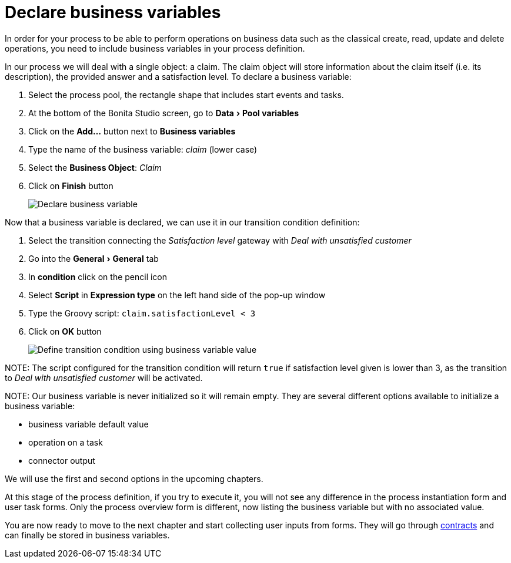 = Declare business variables
:experimental:

In order for your process to be able to perform operations on business data such as the classical create, read, update and delete operations, you need to include business variables in your process definition.

In our process we will deal with a single object: a claim. The claim object will store information about the claim itself (i.e. its description), the provided answer and a satisfaction level. To declare a business variable:

. Select the process pool, the rectangle shape that includes start events and tasks.
. At the bottom of the Bonita Studio screen, go to menu:Data[Pool variables]
. Click on the *Add...* button next to *Business variables*
. Type the name of the business variable: _claim_ (lower case)
. Select the *Business Object*: _Claim_
. Click on *Finish* button
+
image::images/getting-started-tutorial/declare-business-variable/declare-business-variable.gif[Declare business variable]

Now that a business variable is declared, we can use it in our transition condition definition:

. Select the transition connecting the _Satisfaction level_ gateway with _Deal with unsatisfied customer_
. Go into the menu:General[General] tab
. In *condition* click on the pencil icon
. Select *Script* in *Expression type* on the left hand side of the pop-up window
. Type the Groovy script: `claim.satisfactionLevel < 3`
. Click on *OK* button
+
image::images/getting-started-tutorial/declare-business-variable/define-condition.gif[Define transition condition using business variable value]

NOTE:
The script configured for the transition condition will return `true` if satisfaction level given is lower than 3, as the transition to _Deal with unsatisfied customer_ will be activated.


NOTE:
Our business variable is never initialized so it will remain empty. They are several different options available to initialize a business variable:

* business variable default value
* operation on a task
* connector output

We will use the first and second options in the upcoming chapters.


At this stage of the process definition, if you try to execute it, you will not see any difference in the process instantiation form and user task forms. Only the process overview form is different, now listing the business variable but with no associated value.

You are now ready to move to the next chapter and start collecting user inputs from forms. They will go through xref:declare-contracts.adoc[contracts] and can finally be stored in business variables.
